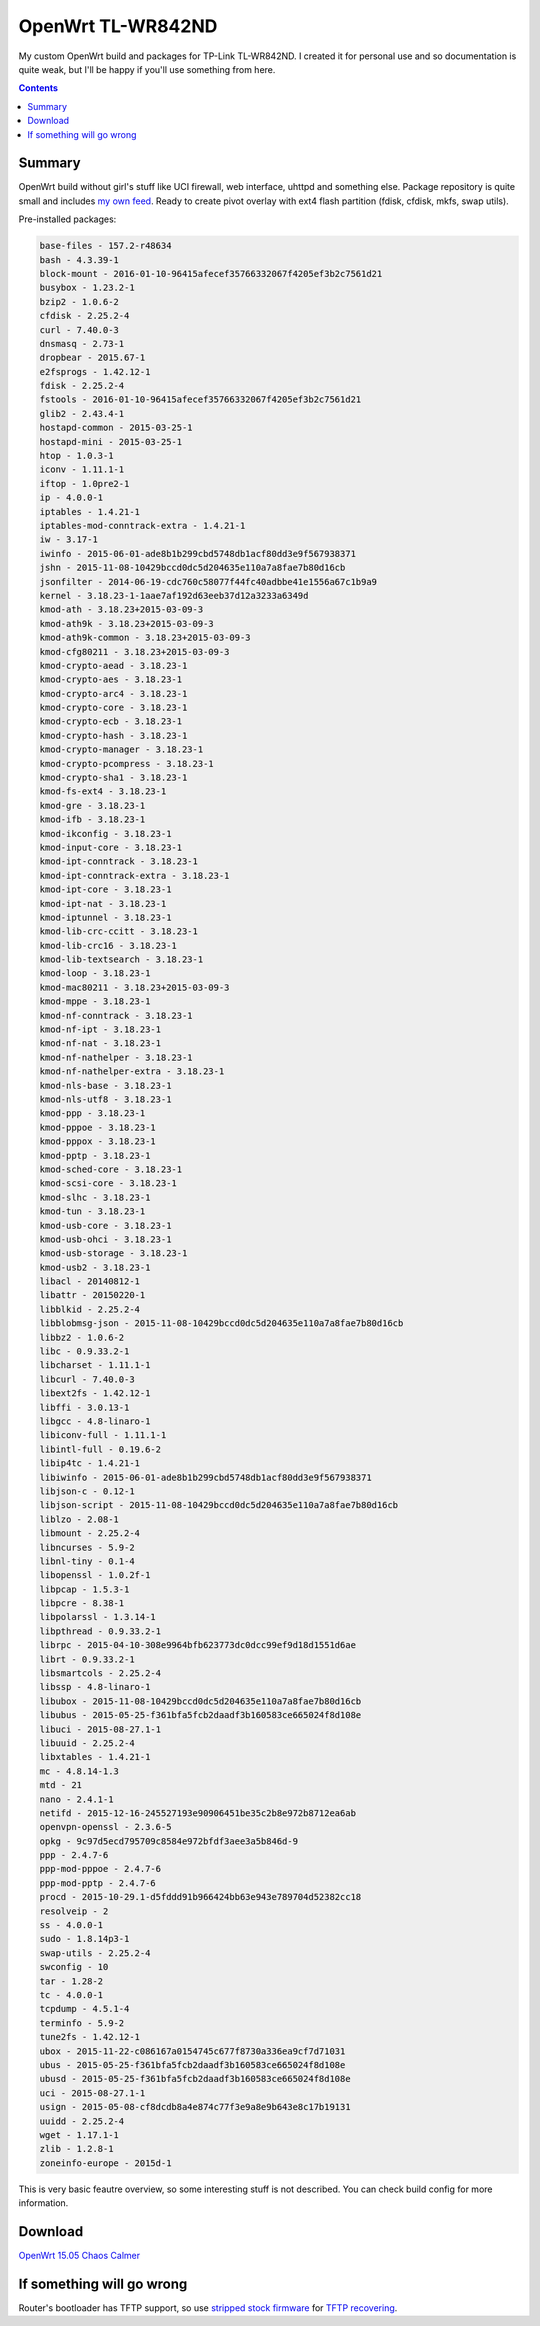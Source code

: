 ==================
OpenWrt TL-WR842ND
==================

My custom OpenWrt build and packages for TP-Link TL-WR842ND. I created it for personal use and so documentation is quite weak, but
I'll be happy if you'll use something from here.

.. contents::

Summary
=======

OpenWrt build without girl's stuff like UCI firewall, web interface, uhttpd and something else. Package repository is quite small and includes `my own feed <https://github.com/DmitryFillo/openwrt-feed>`_. Ready to create pivot overlay with ext4 flash partition (fdisk, cfdisk, mkfs, swap utils).

Pre-installed packages:

.. code:: bash

    base-files - 157.2-r48634
    bash - 4.3.39-1
    block-mount - 2016-01-10-96415afecef35766332067f4205ef3b2c7561d21
    busybox - 1.23.2-1
    bzip2 - 1.0.6-2
    cfdisk - 2.25.2-4
    curl - 7.40.0-3
    dnsmasq - 2.73-1
    dropbear - 2015.67-1
    e2fsprogs - 1.42.12-1
    fdisk - 2.25.2-4
    fstools - 2016-01-10-96415afecef35766332067f4205ef3b2c7561d21
    glib2 - 2.43.4-1
    hostapd-common - 2015-03-25-1
    hostapd-mini - 2015-03-25-1
    htop - 1.0.3-1
    iconv - 1.11.1-1
    iftop - 1.0pre2-1
    ip - 4.0.0-1
    iptables - 1.4.21-1
    iptables-mod-conntrack-extra - 1.4.21-1
    iw - 3.17-1
    iwinfo - 2015-06-01-ade8b1b299cbd5748db1acf80dd3e9f567938371
    jshn - 2015-11-08-10429bccd0dc5d204635e110a7a8fae7b80d16cb
    jsonfilter - 2014-06-19-cdc760c58077f44fc40adbbe41e1556a67c1b9a9
    kernel - 3.18.23-1-1aae7af192d63eeb37d12a3233a6349d
    kmod-ath - 3.18.23+2015-03-09-3
    kmod-ath9k - 3.18.23+2015-03-09-3
    kmod-ath9k-common - 3.18.23+2015-03-09-3
    kmod-cfg80211 - 3.18.23+2015-03-09-3
    kmod-crypto-aead - 3.18.23-1
    kmod-crypto-aes - 3.18.23-1
    kmod-crypto-arc4 - 3.18.23-1
    kmod-crypto-core - 3.18.23-1
    kmod-crypto-ecb - 3.18.23-1
    kmod-crypto-hash - 3.18.23-1
    kmod-crypto-manager - 3.18.23-1
    kmod-crypto-pcompress - 3.18.23-1
    kmod-crypto-sha1 - 3.18.23-1
    kmod-fs-ext4 - 3.18.23-1
    kmod-gre - 3.18.23-1
    kmod-ifb - 3.18.23-1
    kmod-ikconfig - 3.18.23-1
    kmod-input-core - 3.18.23-1
    kmod-ipt-conntrack - 3.18.23-1
    kmod-ipt-conntrack-extra - 3.18.23-1
    kmod-ipt-core - 3.18.23-1
    kmod-ipt-nat - 3.18.23-1
    kmod-iptunnel - 3.18.23-1
    kmod-lib-crc-ccitt - 3.18.23-1
    kmod-lib-crc16 - 3.18.23-1
    kmod-lib-textsearch - 3.18.23-1
    kmod-loop - 3.18.23-1
    kmod-mac80211 - 3.18.23+2015-03-09-3
    kmod-mppe - 3.18.23-1
    kmod-nf-conntrack - 3.18.23-1
    kmod-nf-ipt - 3.18.23-1
    kmod-nf-nat - 3.18.23-1
    kmod-nf-nathelper - 3.18.23-1
    kmod-nf-nathelper-extra - 3.18.23-1
    kmod-nls-base - 3.18.23-1
    kmod-nls-utf8 - 3.18.23-1
    kmod-ppp - 3.18.23-1
    kmod-pppoe - 3.18.23-1
    kmod-pppox - 3.18.23-1
    kmod-pptp - 3.18.23-1
    kmod-sched-core - 3.18.23-1
    kmod-scsi-core - 3.18.23-1
    kmod-slhc - 3.18.23-1
    kmod-tun - 3.18.23-1
    kmod-usb-core - 3.18.23-1
    kmod-usb-ohci - 3.18.23-1
    kmod-usb-storage - 3.18.23-1
    kmod-usb2 - 3.18.23-1
    libacl - 20140812-1
    libattr - 20150220-1
    libblkid - 2.25.2-4
    libblobmsg-json - 2015-11-08-10429bccd0dc5d204635e110a7a8fae7b80d16cb
    libbz2 - 1.0.6-2
    libc - 0.9.33.2-1
    libcharset - 1.11.1-1
    libcurl - 7.40.0-3
    libext2fs - 1.42.12-1
    libffi - 3.0.13-1
    libgcc - 4.8-linaro-1
    libiconv-full - 1.11.1-1
    libintl-full - 0.19.6-2
    libip4tc - 1.4.21-1
    libiwinfo - 2015-06-01-ade8b1b299cbd5748db1acf80dd3e9f567938371
    libjson-c - 0.12-1
    libjson-script - 2015-11-08-10429bccd0dc5d204635e110a7a8fae7b80d16cb
    liblzo - 2.08-1
    libmount - 2.25.2-4
    libncurses - 5.9-2
    libnl-tiny - 0.1-4
    libopenssl - 1.0.2f-1
    libpcap - 1.5.3-1
    libpcre - 8.38-1
    libpolarssl - 1.3.14-1
    libpthread - 0.9.33.2-1
    librpc - 2015-04-10-308e9964bfb623773dc0dcc99ef9d18d1551d6ae
    librt - 0.9.33.2-1
    libsmartcols - 2.25.2-4
    libssp - 4.8-linaro-1
    libubox - 2015-11-08-10429bccd0dc5d204635e110a7a8fae7b80d16cb
    libubus - 2015-05-25-f361bfa5fcb2daadf3b160583ce665024f8d108e
    libuci - 2015-08-27.1-1
    libuuid - 2.25.2-4
    libxtables - 1.4.21-1
    mc - 4.8.14-1.3
    mtd - 21
    nano - 2.4.1-1
    netifd - 2015-12-16-245527193e90906451be35c2b8e972b8712ea6ab
    openvpn-openssl - 2.3.6-5
    opkg - 9c97d5ecd795709c8584e972bfdf3aee3a5b846d-9
    ppp - 2.4.7-6
    ppp-mod-pppoe - 2.4.7-6
    ppp-mod-pptp - 2.4.7-6
    procd - 2015-10-29.1-d5fddd91b966424bb63e943e789704d52382cc18
    resolveip - 2
    ss - 4.0.0-1
    sudo - 1.8.14p3-1
    swap-utils - 2.25.2-4
    swconfig - 10
    tar - 1.28-2
    tc - 4.0.0-1
    tcpdump - 4.5.1-4
    terminfo - 5.9-2
    tune2fs - 1.42.12-1
    ubox - 2015-11-22-c086167a0154745c677f8730a336ea9cf7d71031
    ubus - 2015-05-25-f361bfa5fcb2daadf3b160583ce665024f8d108e
    ubusd - 2015-05-25-f361bfa5fcb2daadf3b160583ce665024f8d108e
    uci - 2015-08-27.1-1
    usign - 2015-05-08-cf8dcdb8a4e874c77f3e9a8e9b643e8c17b19131
    uuidd - 2.25.2-4
    wget - 1.17.1-1
    zlib - 1.2.8-1
    zoneinfo-europe - 2015d-1


This is very basic feautre overview, so some interesting stuff is not described. You can check build config for more information.

Download
========

`OpenWrt 15.05 Chaos Calmer <https://github.com/DmitryFillo/openwrt-wr842nd/tree/gh-pages/15.05>`_

If something will go wrong
==========================

Router's bootloader has TFTP support, so use `stripped stock firmware <https://github.com/DmitryFillo/openwrt-wr842nd/blob/master/TL-WR842ND-V2-stripped.zip>`_ for `TFTP recovering <https://wiki.openwrt.org/toh/tp-link/tl-wr842nd>`_.
